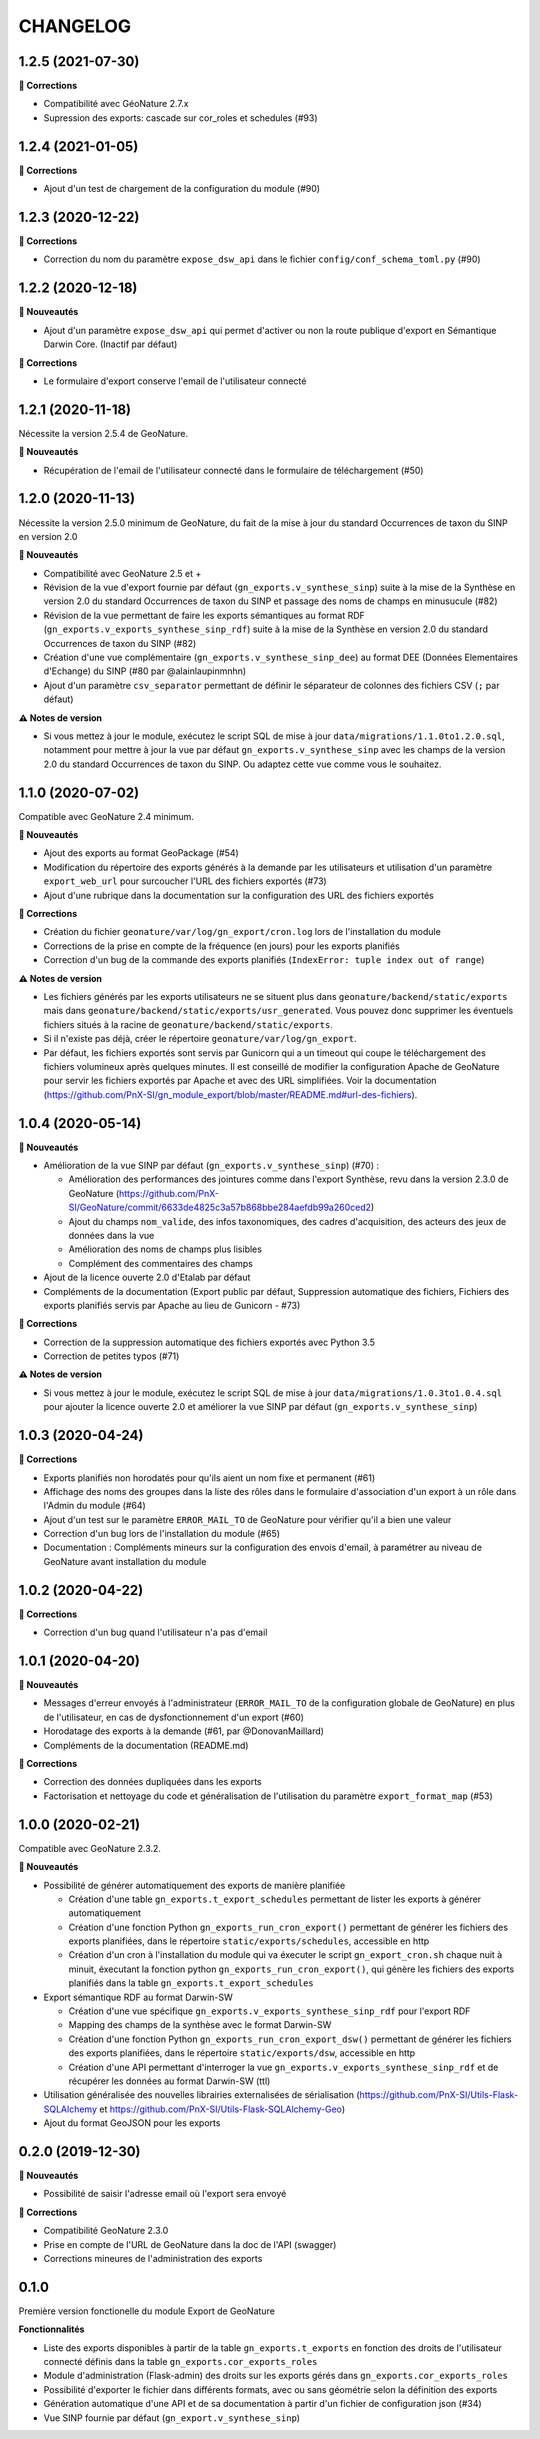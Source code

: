 =========
CHANGELOG
=========

1.2.5 (2021-07-30)
------------------

**🐛 Corrections**

* Compatibilité avec GéoNature 2.7.x
* Supression des exports: cascade sur cor_roles et schedules (#93)


1.2.4 (2021-01-05)
------------------

**🐛 Corrections**

* Ajout d'un test de chargement de la configuration du module (#90)

1.2.3 (2020-12-22)
------------------

**🐛 Corrections**

* Correction du nom du paramètre ``expose_dsw_api`` dans le fichier ``config/conf_schema_toml.py`` (#90)

1.2.2 (2020-12-18)
------------------

**🚀 Nouveautés**

* Ajout d'un paramètre ``expose_dsw_api`` qui permet d'activer ou non la route publique d'export en Sémantique Darwin Core. (Inactif par défaut)

**🐛 Corrections**

* Le formulaire d'export conserve l'email de l'utilisateur connecté

1.2.1 (2020-11-18)
------------------

Nécessite la version 2.5.4 de GeoNature.

**🚀 Nouveautés**

* Récupération de l'email de l'utilisateur connecté dans le formulaire de téléchargement (#50)

1.2.0 (2020-11-13)
------------------

Nécessite la version 2.5.0 minimum de GeoNature, du fait de la mise à jour du standard Occurrences de taxon du SINP en version 2.0

**🚀 Nouveautés**

* Compatibilité avec GeoNature 2.5 et +
* Révision de la vue d'export fournie par défaut (``gn_exports.v_synthese_sinp``) suite à la mise de la Synthèse en version 2.0 du standard Occurrences de taxon du SINP et passage des noms de champs en minusucule (#82)
* Révision de la vue permettant de faire les exports sémantiques au format RDF (``gn_exports.v_exports_synthese_sinp_rdf``) suite à la mise de la Synthèse en version 2.0 du standard Occurrences de taxon du SINP (#82)
* Création d'une vue complémentaire (``gn_exports.v_synthese_sinp_dee``) au format DEE (Données Elementaires d'Echange) du SINP (#80 par @alainlaupinmnhn)
* Ajout d'un paramètre ``csv_separator`` permettant de définir le séparateur de colonnes des fichiers CSV (``;`` par défaut)

**⚠️ Notes de version**

* Si vous mettez à jour le module, exécutez le script SQL de mise à jour ``data/migrations/1.1.0to1.2.0.sql``, notamment pour mettre à jour la vue par défaut ``gn_exports.v_synthese_sinp`` avec les champs de la version 2.0 du standard Occurrences de taxon du SINP. Ou adaptez cette vue comme vous le souhaitez.

1.1.0 (2020-07-02)
------------------

Compatible avec GeoNature 2.4 minimum.

**🚀 Nouveautés**

* Ajout des exports au format GeoPackage (#54)
* Modification du répertoire des exports générés à la demande par les utilisateurs et utilisation d'un paramètre ``export_web_url`` pour surcoucher l'URL des fichiers exportés (#73)
* Ajout d'une rubrique dans la documentation sur la configuration des URL des fichiers exportés

**🐛 Corrections**

* Création du fichier ``geonature/var/log/gn_export/cron.log`` lors de l'installation du module
* Corrections de la prise en compte de la fréquence (en jours) pour les exports planifiés
* Correction d'un bug de la commande des exports planifiés (``IndexError: tuple index out of range``)

**⚠️ Notes de version**

* Les fichiers générés par les exports utilisateurs ne se situent plus dans ``geonature/backend/static/exports`` mais dans ``geonature/backend/static/exports/usr_generated``. Vous pouvez donc supprimer les éventuels fichiers situés à la racine de ``geonature/backend/static/exports``.
* Si il n'existe pas déjà, créer le répertoire ``geonature/var/log/gn_export``.
* Par défaut, les fichiers exportés sont servis par Gunicorn qui a un timeout qui coupe le téléchargement des fichiers volumineux après quelques minutes. Il est conseillé de modifier la configuration Apache de GeoNature pour servir les fichiers exportés par Apache et avec des URL simplifiées. Voir la documentation (https://github.com/PnX-SI/gn_module_export/blob/master/README.md#url-des-fichiers).

1.0.4 (2020-05-14)
------------------

**🚀 Nouveautés**

* Amélioration de la vue SINP par défaut (``gn_exports.v_synthese_sinp``) (#70) :

  * Amélioration des performances des jointures comme dans l'export Synthèse, revu dans la version 2.3.0 de GeoNature (https://github.com/PnX-SI/GeoNature/commit/6633de4825c3a57b868bbe284aefdb99a260ced2)
  * Ajout du champs ``nom_valide``, des infos taxonomiques, des cadres d'acquisition, des acteurs des jeux de données dans la vue
  * Amélioration des noms de champs plus lisibles
  * Complément des commentaires des champs
* Ajout de la licence ouverte 2.0 d'Etalab par défaut
* Compléments de la documentation (Export public par défaut, Suppression automatique des fichiers, Fichiers des exports planifiés servis par Apache au lieu de Gunicorn - #73)

**🐛 Corrections**

* Correction de la suppression automatique des fichiers exportés avec Python 3.5
* Correction de petites typos (#71)

**⚠️ Notes de version**

* Si vous mettez à jour le module, exécutez le script SQL de mise à jour ``data/migrations/1.0.3to1.0.4.sql`` pour ajouter la licence ouverte 2.0 et améliorer la vue SINP par défaut (``gn_exports.v_synthese_sinp``)

1.0.3 (2020-04-24)
------------------

**🐛 Corrections**

* Exports planifiés non horodatés pour qu'ils aient un nom fixe et permanent (#61)
* Affichage des noms des groupes dans la liste des rôles dans le formulaire d'association d'un export à un rôle dans l'Admin du module (#64)
* Ajout d'un test sur le paramètre ``ERROR_MAIL_TO`` de GeoNature pour vérifier qu'il a bien une valeur
* Correction d'un bug lors de l'installation du module (#65)
* Documentation : Compléments mineurs sur la configuration des envois d'email, à paramétrer au niveau de GeoNature avant installation du module

1.0.2 (2020-04-22)
------------------

**🐛 Corrections**

* Correction d'un bug quand l'utilisateur n'a pas d'email

1.0.1 (2020-04-20)
------------------

**🚀 Nouveautés**

* Messages d'erreur envoyés à l'administrateur (``ERROR_MAIL_TO`` de la configuration globale de GeoNature) en plus de l'utilisateur, en cas de dysfonctionnement d'un export (#60)
* Horodatage des exports à la demande (#61, par @DonovanMaillard)
* Compléments de la documentation (README.md)

**🐛 Corrections**

* Correction des données dupliquées dans les exports
* Factorisation et nettoyage du code et généralisation de l'utilisation du paramètre ``export_format_map`` (#53)

1.0.0 (2020-02-21)
------------------

Compatible avec GeoNature 2.3.2.

**🚀 Nouveautés**

* Possibilité de générer automatiquement des exports de manière planifiée

  - Création d'une table ``gn_exports.t_export_schedules`` permettant de lister les exports à générer automatiquement
  - Création d'une fonction Python ``gn_exports_run_cron_export()`` permettant de générer les fichiers des exports planifiées, dans le répertoire ``static/exports/schedules``, accessible en http
  - Création d'un cron à l'installation du module qui va éxecuter le script ``gn_export_cron.sh`` chaque nuit à minuit, éxecutant la fonction python ``gn_exports_run_cron_export()``, qui génère les fichiers des exports planifiés dans la table ``gn_exports.t_export_schedules``

* Export sémantique RDF au format Darwin-SW

  - Création d'une vue spécifique ``gn_exports.v_exports_synthese_sinp_rdf`` pour l'export RDF
  - Mapping des champs de la synthèse avec le format Darwin-SW
  - Création d'une fonction Python ``gn_exports_run_cron_export_dsw()`` permettant de générer les fichiers des exports planifiées, dans le répertoire ``static/exports/dsw``, accessible en http
  - Création d'une API permettant d'interroger la vue ``gn_exports.v_exports_synthese_sinp_rdf`` et de récupérer les données au format Darwin-SW (ttl)

* Utilisation généralisée des nouvelles librairies externalisées de sérialisation (https://github.com/PnX-SI/Utils-Flask-SQLAlchemy et https://github.com/PnX-SI/Utils-Flask-SQLAlchemy-Geo)
* Ajout du format GeoJSON pour les exports

0.2.0 (2019-12-30)
------------------

**🚀 Nouveautés**

* Possibilité de saisir l'adresse email où l'export sera envoyé

**🐛 Corrections**

* Compatibilité GeoNature 2.3.0
* Prise en compte de l'URL de GeoNature dans la doc de l'API (swagger)
* Corrections mineures de l'administration des exports

0.1.0
-----

Première version fonctionelle du module Export de GeoNature

**Fonctionnalités**

* Liste des exports disponibles à partir de la table ``gn_exports.t_exports`` en fonction des droits de l'utilisateur connecté définis dans la table ``gn_exports.cor_exports_roles``
* Module d'administration (Flask-admin) des droits sur les exports gérés dans ``gn_exports.cor_exports_roles``
* Possibilité d'exporter le fichier dans différents formats, avec ou sans géométrie selon la définition des exports
* Génération automatique d'une API et de sa documentation à partir d'un fichier de configuration json (#34)
* Vue SINP fournie par défaut (``gn_export.v_synthese_sinp``)
